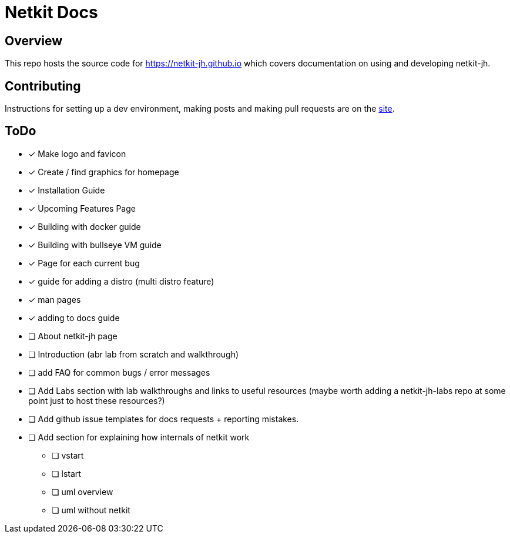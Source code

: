 = Netkit Docs

== Overview

This repo hosts the source code for https://netkit-jh.github.io which covers documentation on using and developing netkit-jh.

== Contributing

Instructions for setting up a dev environment, making posts and making pull requests are on the https://netkit-jh.github.io/docs/website/start[site].

== ToDo

* [*] Make logo and favicon
* [*] Create / find graphics for homepage
* [*] Installation Guide
* [*] Upcoming Features Page
* [*] Building with docker guide
* [*] Building with bullseye VM guide
* [*] Page for each current bug
* [*] guide for adding a distro (multi distro feature)
* [*] man pages
* [*] adding to docs guide
* [ ] About netkit-jh page
* [ ] Introduction (abr lab from scratch and walkthrough)
* [ ] add FAQ for common bugs / error messages
* [ ] Add Labs section with lab walkthroughs and links to useful resources (maybe worth adding a netkit-jh-labs repo at some point just to host these resources?)
* [ ] Add github issue templates for docs requests + reporting mistakes.
* [ ] Add section for explaining how internals of netkit work
** [ ] vstart
** [ ] lstart
** [ ] uml overview
** [ ] uml without netkit
